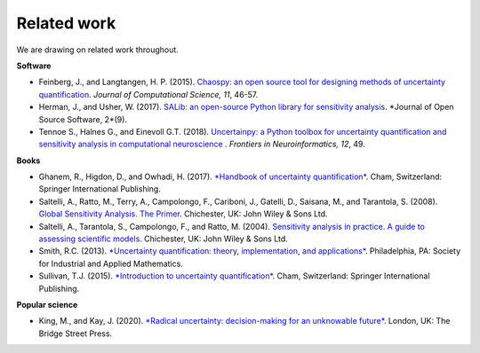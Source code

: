 Related work
============

We are drawing on related work throughout.

**Software**

* Feinberg, J., and Langtangen, H. P. (2015). `Chaospy: an open source tool for designing methods of uncertainty quantification <https://www.sciencedirect.com/science/article/pii/S1877750315300119?via%3Dihub>`_. *Journal of Computational Science, 11*, 46-57.

* Herman, J., and Usher, W. (2017). `SALib: an open-source Python library for sensitivity analysis <https://www.theoj.org/joss-papers/joss.00097/10.21105.joss.00097.pdf>`_. *Journal of Open Source Software, 2*(9).

* Tennoe S., Halnes G., and Einevoll G.T. (2018). `Uncertainpy: a Python toolbox for uncertainty quantification and sensitivity analysis in computational neuroscience <https://doi.org/10.3389/fninf.2018.00049>`_ . *Frontiers in Neuroinformatics, 12*, 49.


**Books**

* Ghanem, R., Higdon, D., and Owhadi, H. (2017). `*Handbook of uncertainty quantification* <http://tiny.cc/UQ_Handbook>`_. Cham, Switzerland: Springer International Publishing.

* Saltelli, A., Ratto, M., Terry, A., Campolongo, F., Cariboni, J., Gatelli, D., Saisana, M., and Tarantola, S. (2008). `Global Sensitivity Analysis. The Primer <https://onlinelibrary.wiley.com/doi/book/10.1002/9780470725184>`_. Chichester, UK: John Wiley & Sons Ltd.

* Saltelli, A., Tarantola, S., Campolongo, F., and Ratto, M. (2004). `Sensitivity analysis in practice. A guide to assessing scientific models <http://www.andreasaltelli.eu/file/repository/SALTELLI_2004_Sensitivity_Analysis_in_Practice.pdf>`_. Chichester, UK: John Wiley & Sons Ltd.

* Smith, R.C. (2013). `*Uncertainty quantification: theory, implementation, and applications* <http://tiny.cc/UQ_Theory>`_. Philadelphia, PA: Society for Industrial and Applied Mathematics.

* Sullivan, T.J. (2015). `*Introduction to uncertainty quantification* <http://tiny.cc/UQ_Introduction>`_. Cham, Switzerland: Springer International Publishing.


**Popular science**

* King, M., and Kay, J. (2020).  `*Radical uncertainty: decision-making for an unknowable future* <http://tiny.cc/Radical_Uncertainty>`_. London, UK: The Bridge Street Press. 


